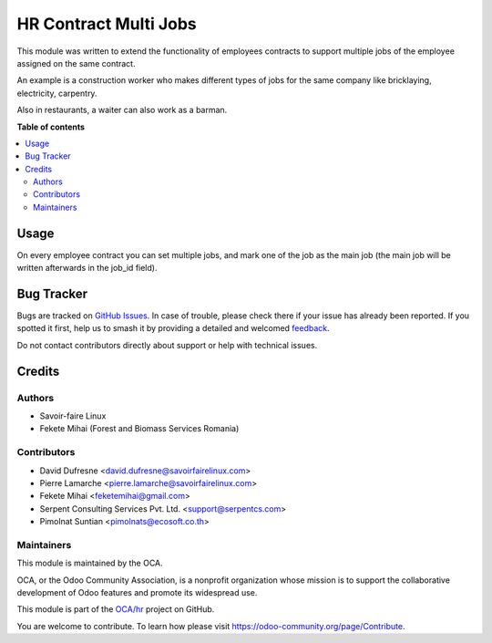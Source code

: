 ======================
HR Contract Multi Jobs
======================

.. 
   !!!!!!!!!!!!!!!!!!!!!!!!!!!!!!!!!!!!!!!!!!!!!!!!!!!!
   !! This file is generated by oca-gen-addon-readme !!
   !! changes will be overwritten.                   !!
   !!!!!!!!!!!!!!!!!!!!!!!!!!!!!!!!!!!!!!!!!!!!!!!!!!!!
   !! source digest: sha256:ca3d6b38447c0cf22c9cd6920072b11ae09fb7ebca227fe91d7896c93301fb42
   !!!!!!!!!!!!!!!!!!!!!!!!!!!!!!!!!!!!!!!!!!!!!!!!!!!!

.. |badge1| image:: https://img.shields.io/badge/maturity-Beta-yellow.png
    :target: https://odoo-community.org/page/development-status
    :alt: Beta
.. |badge2| image:: https://img.shields.io/badge/licence-AGPL--3-blue.png
    :target: http://www.gnu.org/licenses/agpl-3.0-standalone.html
    :alt: License: AGPL-3
.. |badge3| image:: https://img.shields.io/badge/github-OCA%2Fhr-lightgray.png?logo=github
    :target: https://github.com/OCA/hr/tree/16.0/hr_contract_multi_job
    :alt: OCA/hr
.. |badge4| image:: https://img.shields.io/badge/weblate-Translate%20me-F47D42.png
    :target: https://translation.odoo-community.org/projects/hr-16-0/hr-16-0-hr_contract_multi_job
    :alt: Translate me on Weblate
.. |badge5| image:: https://img.shields.io/badge/runboat-Try%20me-875A7B.png
    :target: https://runboat.odoo-community.org/builds?repo=OCA/hr&target_branch=16.0
    :alt: Try me on Runboat

|badge1| |badge2| |badge3| |badge4| |badge5|

This module was written to extend the functionality of employees contracts
to support multiple jobs of the employee assigned on the same contract.

An example is a construction worker who makes different types of jobs
for the same company like bricklaying, electricity, carpentry.

Also in restaurants, a waiter can also work as a barman.

**Table of contents**

.. contents::
   :local:

Usage
=====

On every employee contract you can set multiple jobs, and mark one of the job
as the main job (the main job will be written afterwards in the job_id field).

Bug Tracker
===========

Bugs are tracked on `GitHub Issues <https://github.com/OCA/hr/issues>`_.
In case of trouble, please check there if your issue has already been reported.
If you spotted it first, help us to smash it by providing a detailed and welcomed
`feedback <https://github.com/OCA/hr/issues/new?body=module:%20hr_contract_multi_job%0Aversion:%2016.0%0A%0A**Steps%20to%20reproduce**%0A-%20...%0A%0A**Current%20behavior**%0A%0A**Expected%20behavior**>`_.

Do not contact contributors directly about support or help with technical issues.

Credits
=======

Authors
~~~~~~~

* Savoir-faire Linux
* Fekete Mihai (Forest and Biomass Services Romania)

Contributors
~~~~~~~~~~~~

* David Dufresne <david.dufresne@savoirfairelinux.com>
* Pierre Lamarche <pierre.lamarche@savoirfairelinux.com>
* Fekete Mihai <feketemihai@gmail.com>
* Serpent Consulting Services Pvt. Ltd. <support@serpentcs.com>
* Pimolnat Suntian <pimolnats@ecosoft.co.th>

Maintainers
~~~~~~~~~~~

This module is maintained by the OCA.

.. image:: https://odoo-community.org/logo.png
   :alt: Odoo Community Association
   :target: https://odoo-community.org

OCA, or the Odoo Community Association, is a nonprofit organization whose
mission is to support the collaborative development of Odoo features and
promote its widespread use.

This module is part of the `OCA/hr <https://github.com/OCA/hr/tree/16.0/hr_contract_multi_job>`_ project on GitHub.

You are welcome to contribute. To learn how please visit https://odoo-community.org/page/Contribute.
